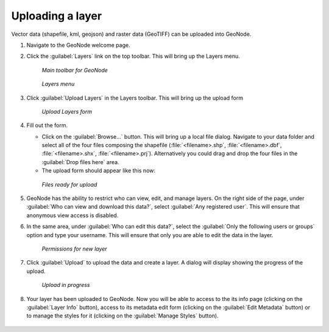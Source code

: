 .. _layers.upload:

Uploading a layer
=================

Vector data (shapefile, kml, geojson) and raster data (GeoTIFF) can be uploaded into GeoNode.

#. Navigate to the GeoNode welcome page.

#. Click the :guilabel:`Layers` link on the top toolbar. This will bring up the Layers menu.

   .. figure:: img/toolbar.png

      *Main toolbar for GeoNode*

   .. figure:: img/layers.png

      *Layers menu*

#. Click :guilabel:`Upload Layers` in the Layers toolbar. This will bring up the upload form

   .. figure:: img/uploadform.png

      *Upload Layers form*

#. Fill out the form.

   * Click on the :guilabel:`Browse...` button. This will bring up a local file dialog. Navigate to your data folder and select all of the four files composing the shapefile (:file:`<filename>.shp`, :file:`<filename>.dbf`, :file:`<filename>.shx`, :file:`<filename>.prj`). Alternatively you could drag and drop the four files in the :guilabel:`Drop files here` area.

   * The upload form should appear like this now:

   .. figure:: img/uploadformfilled.png

      *Files ready for upload*

#. GeoNode has the ability to restrict who can view, edit, and manage layers. On the right side of the page, under :guilabel:`Who can view and download this data?`, select :guilabel:`Any registered user`. This will ensure that anonymous view access is disabled.

#. In the same area, under :guilabel:`Who can edit this data?`, select the :guilabel:`Only the following users or groups` option and type your username. This will ensure that only you are able to edit the data in the layer.

   .. figure:: img/uploadpermissions.png

      *Permissions for new layer*

#. Click :guilabel:`Upload` to upload the data and create a layer. A dialog will display showing the progress of the upload.

   .. figure:: img/uploading.png

      *Upload in progress*

#. Your layer has been uploaded to GeoNode. Now you will be able to access to the its info page (clicking on the :guilabel:`Layer Info` button), access to its metadata edit form (clicking on the :guilabel:`Edit Metadata` button) or to manage the styles for it (clicking on the :guilabel:`Manage Styles` button).

   .. figure:: img/afterupload.png
